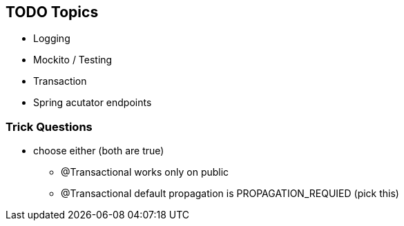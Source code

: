 == TODO Topics


* Logging
* Mockito / Testing
* Transaction
* Spring acutator endpoints

=== Trick Questions

* choose either (both are true)
- @Transactional works only on public
- @Transactional default propagation is PROPAGATION_REQUIED (pick this)
